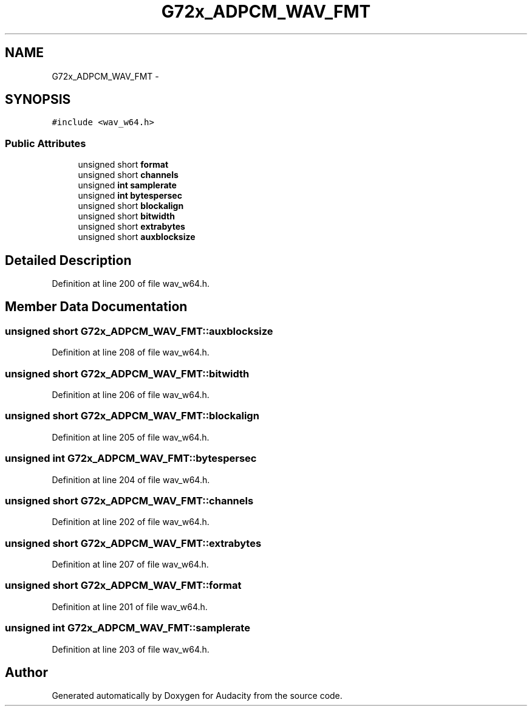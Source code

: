 .TH "G72x_ADPCM_WAV_FMT" 3 "Thu Apr 28 2016" "Audacity" \" -*- nroff -*-
.ad l
.nh
.SH NAME
G72x_ADPCM_WAV_FMT \- 
.SH SYNOPSIS
.br
.PP
.PP
\fC#include <wav_w64\&.h>\fP
.SS "Public Attributes"

.in +1c
.ti -1c
.RI "unsigned short \fBformat\fP"
.br
.ti -1c
.RI "unsigned short \fBchannels\fP"
.br
.ti -1c
.RI "unsigned \fBint\fP \fBsamplerate\fP"
.br
.ti -1c
.RI "unsigned \fBint\fP \fBbytespersec\fP"
.br
.ti -1c
.RI "unsigned short \fBblockalign\fP"
.br
.ti -1c
.RI "unsigned short \fBbitwidth\fP"
.br
.ti -1c
.RI "unsigned short \fBextrabytes\fP"
.br
.ti -1c
.RI "unsigned short \fBauxblocksize\fP"
.br
.in -1c
.SH "Detailed Description"
.PP 
Definition at line 200 of file wav_w64\&.h\&.
.SH "Member Data Documentation"
.PP 
.SS "unsigned short G72x_ADPCM_WAV_FMT::auxblocksize"

.PP
Definition at line 208 of file wav_w64\&.h\&.
.SS "unsigned short G72x_ADPCM_WAV_FMT::bitwidth"

.PP
Definition at line 206 of file wav_w64\&.h\&.
.SS "unsigned short G72x_ADPCM_WAV_FMT::blockalign"

.PP
Definition at line 205 of file wav_w64\&.h\&.
.SS "unsigned \fBint\fP G72x_ADPCM_WAV_FMT::bytespersec"

.PP
Definition at line 204 of file wav_w64\&.h\&.
.SS "unsigned short G72x_ADPCM_WAV_FMT::channels"

.PP
Definition at line 202 of file wav_w64\&.h\&.
.SS "unsigned short G72x_ADPCM_WAV_FMT::extrabytes"

.PP
Definition at line 207 of file wav_w64\&.h\&.
.SS "unsigned short G72x_ADPCM_WAV_FMT::format"

.PP
Definition at line 201 of file wav_w64\&.h\&.
.SS "unsigned \fBint\fP G72x_ADPCM_WAV_FMT::samplerate"

.PP
Definition at line 203 of file wav_w64\&.h\&.

.SH "Author"
.PP 
Generated automatically by Doxygen for Audacity from the source code\&.

